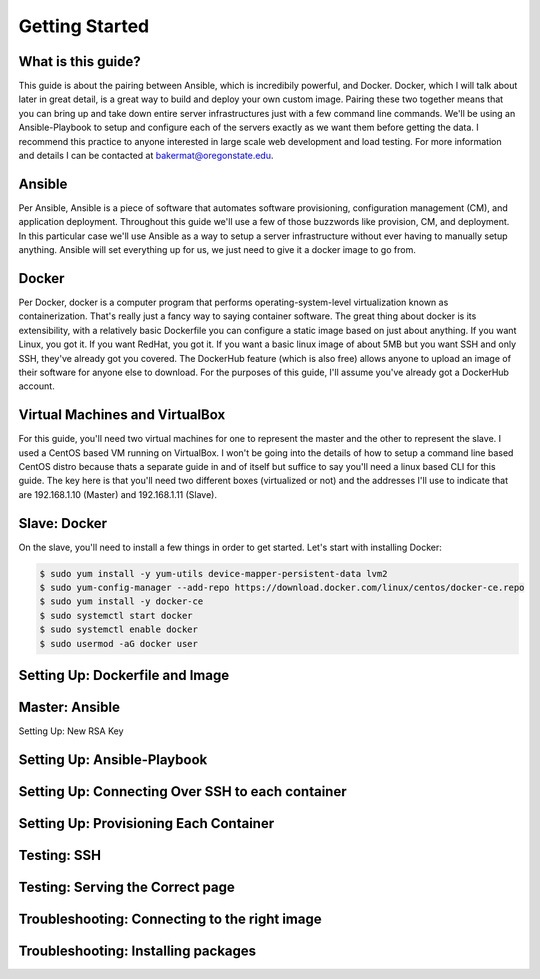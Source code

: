 Getting Started
===============

What is this guide?
````````
This guide is about the pairing between Ansible, which is incredibily powerful, and Docker. Docker, which I will talk about later in great detail, is a great way to build and deploy your own custom image. Pairing these two together means that you can bring up and take down entire server infrastructures just with a few command line commands. We'll be using an Ansible-Playbook to setup and configure each of the servers exactly as we want them before getting the data. I recommend this practice to anyone interested in large scale web development and load testing. For more information and details I can be contacted at bakermat@oregonstate.edu.

Ansible
````````
Per Ansible, Ansible is a piece of software that automates software provisioning, configuration management (CM), and application deployment. Throughout this guide we'll use a few of those buzzwords like provision, CM, and deployment. In this particular case we'll use Ansible as a way to setup a server infrastructure without ever having to manually setup anything. Ansible will set everything up for us, we just need to give it a docker image to go from.

Docker
````````
Per Docker, docker is a computer program that performs operating-system-level virtualization known as containerization. That's really just a fancy way to saying container software. The great thing about docker is its extensibility, with a relatively basic Dockerfile you can configure a static image based on just about anything. If you want Linux, you got it. If you want RedHat, you got it. If you want a basic linux image of about 5MB but you want SSH and only SSH, they've already got you covered. The DockerHub feature (which is also free) allows anyone to upload an image of their software for anyone else to download. For the purposes of this guide, I'll assume you've already got a DockerHub account.

Virtual Machines and VirtualBox
````````
For this guide, you'll need two virtual machines for one to represent the master and the other to represent the slave. I used a CentOS based VM running on VirtualBox. I won't be going into the details of how to setup a command line based CentOS distro because thats a separate guide in and of itself but suffice to say you'll need a linux based CLI for this guide. The key here is that you'll need two different boxes (virtualized or not) and the addresses I'll use to indicate that are 192.168.1.10 (Master) and 192.168.1.11 (Slave).

Slave: Docker
````````
On the slave, you'll need to install a few things in order to get started. Let's start with installing Docker:

.. code-block:: bash

  $ sudo yum install -y yum-utils device-mapper-persistent-data lvm2
  $ sudo yum-config-manager --add-repo https://download.docker.com/linux/centos/docker-ce.repo
  $ sudo yum install -y docker-ce
  $ sudo systemctl start docker
  $ sudo systemctl enable docker
  $ sudo usermod -aG docker user

Setting Up: Dockerfile and Image
````````


Master: Ansible
````````

Setting Up: New RSA Key

Setting Up: Ansible-Playbook
````````

Setting Up: Connecting Over SSH to each container
````````

Setting Up: Provisioning Each Container
````````

Testing: SSH
````````

Testing: Serving the Correct page
````````

Troubleshooting: Connecting to the right image
````````

Troubleshooting: Installing packages
````````

